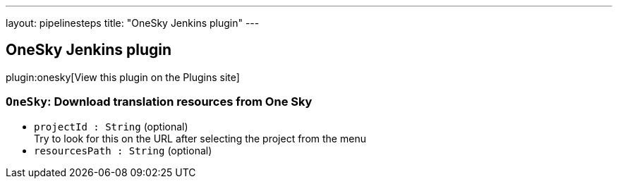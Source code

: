 ---
layout: pipelinesteps
title: "OneSky Jenkins plugin"
---

:notitle:
:description:
:author:
:email: jenkinsci-users@googlegroups.com
:sectanchors:
:toc: left
:compat-mode!:

== OneSky Jenkins plugin

plugin:onesky[View this plugin on the Plugins site]

=== `OneSky`: Download translation resources from One Sky
++++
<ul><li><code>projectId : String</code> (optional)
<div><div>
 Try to look for this on the URL after selecting the project from the menu
</div></div>

</li>
<li><code>resourcesPath : String</code> (optional)
</li>
</ul>


++++
